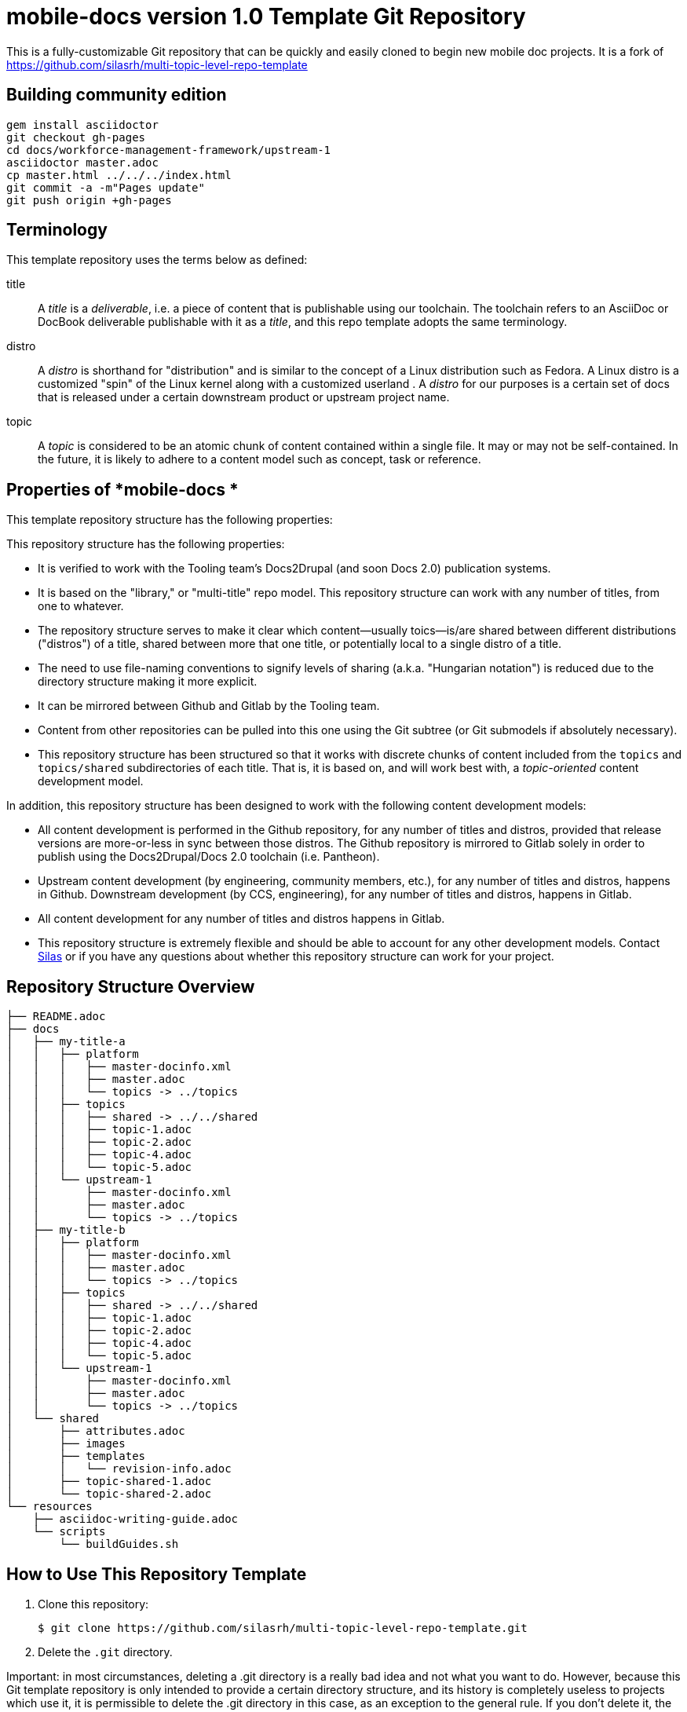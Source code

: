 :RepoTemplateVersion: 1.0
:RepoTemplateCodeName: mobile-docs

= {RepoTemplateCodeName}  version {RepoTemplateVersion} Template Git Repository

This is a fully-customizable Git repository that can be quickly and easily cloned to begin new mobile doc projects. It is a fork of https://github.com/silasrh/multi-topic-level-repo-template

== Building community edition

    gem install asciidoctor
    git checkout gh-pages
    cd docs/workforce-management-framework/upstream-1
    asciidoctor master.adoc
    cp master.html ../../../index.html
    git commit -a -m"Pages update"
    git push origin +gh-pages

== Terminology

This template repository uses the terms below as defined:

title::
  A _title_ is a _deliverable_, i.e. a piece of content that is publishable using our toolchain. The toolchain refers to an AsciiDoc or DocBook deliverable publishable with it as a _title_, and this repo template adopts the same terminology.
//  FIXME: note that title is also the name of a top-level directory that contains deliverables, each of which is defined by a master.adoc file in <titles>/<title>/<distro> subdirectories, provided the name change from docs -> title happens.
distro::
		A _distro_ is shorthand for "distribution" and is similar to the concept of a Linux distribution such as Fedora. A Linux distro is a customized "spin" of the Linux kernel along with a customized userland . A _distro_ for our purposes is a certain set of docs that is released under a certain downstream product or upstream project name.
topic::
  A _topic_ is considered to be an atomic chunk of content contained within a single file. It may or may not be self-contained. In the future, it is likely to adhere to a content model such as concept, task or reference.
		
== Properties of *{RepoTemplateCodeName} *

This template repository structure has the following properties:

This repository structure has the following properties:

* It is verified to work with the Tooling team's Docs2Drupal (and soon Docs 2.0) publication systems.
//* It is verified that repositories in this format can be localized without issues.
* It is based on the "library," or "multi-title" repo model. This repository structure can work with any number of titles, from one to whatever.
* The repository structure serves to make it clear which content—usually toics—is/are shared between different distributions ("distros") of a title, shared between more that one title, or potentially local to a single distro of a title.
* The need to use file-naming conventions to signify levels of sharing (a.k.a. "Hungarian notation") is reduced due to the directory structure making it more explicit.
* It can be mirrored between Github and Gitlab by the Tooling team.
* Content from other repositories can be pulled into this one using the Git subtree (or Git submodels if absolutely necessary).
* This repository structure has been structured so that it works with discrete chunks of content included from the `topics` and `topics/shared` subdirectories of each title. That is, it is based on, and will work best with, a _topic-oriented_ content development model.

In addition, this repository structure has been designed to work with the following content development models:

* All content development is performed in the Github repository, for any number of titles and distros, provided that release versions are more-or-less in sync between those distros. The Github repository is mirrored to Gitlab solely in order to publish using the Docs2Drupal/Docs 2.0 toolchain (i.e. Pantheon).
* Upstream content development  (by engineering, community members, etc.), for any number of titles and distros, happens in Github. Downstream development (by CCS, engineering), for any number of titles and distros, happens in Gitlab.
* All content development for any number of titles and distros happens in Gitlab.
* This repository structure is extremely flexible and should be able to account for any other development models. Contact mailto:dhensley@redhat.com[Silas] or if you have any questions about whether this repository structure can work for your project. 

== Repository Structure Overview

----
├── README.adoc
├── docs
│   ├── my-title-a
│   │   ├── platform
│   │   │   ├── master-docinfo.xml
│   │   │   ├── master.adoc
│   │   │   └── topics -> ../topics
│   │   ├── topics
│   │   │   ├── shared -> ../../shared
│   │   │   ├── topic-1.adoc
│   │   │   ├── topic-2.adoc
│   │   │   ├── topic-4.adoc
│   │   │   └── topic-5.adoc
│   │   └── upstream-1
│   │       ├── master-docinfo.xml
│   │       ├── master.adoc
│   │       └── topics -> ../topics
│   ├── my-title-b
│   │   ├── platform
│   │   │   ├── master-docinfo.xml
│   │   │   ├── master.adoc
│   │   │   └── topics -> ../topics
│   │   ├── topics
│   │   │   ├── shared -> ../../shared
│   │   │   ├── topic-1.adoc
│   │   │   ├── topic-2.adoc
│   │   │   ├── topic-4.adoc
│   │   │   └── topic-5.adoc
│   │   └── upstream-1
│   │       ├── master-docinfo.xml
│   │       ├── master.adoc
│   │       └── topics -> ../topics
│   └── shared
│       ├── attributes.adoc
│       ├── images
│       ├── templates
│       │   └── revision-info.adoc
│       ├── topic-shared-1.adoc
│       └── topic-shared-2.adoc
└── resources
    ├── asciidoc-writing-guide.adoc
    └── scripts
        └── buildGuides.sh
----
== How to Use This Repository Template

1. Clone this repository:

    $ git clone https://github.com/silasrh/multi-topic-level-repo-template.git
    
2. Delete the `.git` directory. 

Important: in most circumstances, deleting a .git directory is a really bad idea and not what you want to do. However, because this Git template repository is only intended to provide a certain directory structure, and its history is completely useless to projects which use it, it is permissible to delete the .git directory in this case, as an exception to the general rule. If you don't delete it, the history of the template repository will become part of your project's history, which probably isn't want you want.

    $ cd multi-topic-level-repo-template
    $ rm .git -fr
    
3. Modify the global attributes in `docs/shared/attributes.adoc` for your project.

4. Make modifications to the first title:
    1. Copy the entire `docs/my-title-a` directory and its contents to `docs/_<your_actual_first_title_name>_`. 
    2. Rename the `enterprise` and `upstream-1` directories to match the names of your distros.
    3. Define the *my-title-a* and *product-build* attributes in `master.adoc`.
    Ensure the first title builds after the modifications and then repeat these steps for each additional title.
    
5. Remove any directories for distros that you have not customized for your project:
		* Under `docs/`, delete the directories for any titles that you do not require, such as `my-title-b` if you do not have a second title. This helps to avoid confusion. Note that these template directories can always be copied from this repository in the future, if needed.
  * Under `docs/_<titles>_/`, delete the directories for any distros that you do not require, such as `upstream-1` if you do not have an upstream. This helps to avoid confusion. Note that these template directories can always be copied from this repository in the future, if needed.
    
6. If you are migrating existing content to this repository template, it is recommended to put all content into the `topics` directories for the appropriate titles, even if the content *is not* shared between distros. (There are more reasons for putting content that isn't shared between distros of a title or multiple titles into the `_<title>_/topics` directory, at least at first, but they are beyond the scope of this README. For a discussion of the reasoning, which touches on content development workflow, contact mailto:dhensley@redhat.com[Silas].)

7. Remove this README.adoc file, or overwrite it with the details for your project! Do not leave this README as-is for your project!

8. TBD: Full instructions should be provided for hooking this repository up to Pantheon. In short:
  * You must set the Content Directory for each book to <docs>/<title>
  * 

//// 
Fix buildGuides.sh to work with multi-topic-level and re-include this info

### Build the Example Books

To build all of the example books, open a terminal, navigate to the root directory of this repository, and type the following command:

        $ scripts/buildGuides.sh

The script provides links to both AsciiDoctor and ccutil builds for each of the example books. Look at the rendered HTML to see how the preprocessor directives work to conditionally display content.

You can also build a single guide. Navigate to the folder of the book you want to build and type the following command:

        $ ./buildGuide.sh

### Modify the Example Books for Your Documentation

Copy the structure into your own local repository and make the following changes to customize this template for your implementation.

1. Add your Asciidoc `*.adoc` files to the `topics/` folder.
2. Replace the values in the `docs/shared/attributes.adoc` file for your documentation.
  * Replace the product names and releases.
  * Replace the book names.
3. Use 'git mv' to rename the book folder names.

        $ cd my-title-a
        $ git mv my-title-a Installation_Guide.
4. In a terminal, navigate to each book folder and add the symlink to the `topics/` using this command:

        $ ln -s ../topics topics
5. Within each book folder, modify the `master-docinfo.xml` file to set the appropriate title, product, release, and other values for the build of the book to the portal.
6. Within each book folder, modify the `master.adoc` file to set the appropriate title, document attributes, and include the appropriate `topics/` content.
7. When you are ready, run the scripts to build the guides and review the output to make sure it looks correct.
////

### {RepoTemplateCodeName} Revision History

1.0::
  * rename `My_Title_A`, `My_Title_B` and `Upstream_1` directories to `my-title-a`, `my-title-b` and `upstream-1` naming patterns to make navigating the Git repo as fast as possible.
  * `docs/shared/templates/document-attributes.adoc` moved to `docs/shared/attributes.adoc`.
  * all includes of `document-attributes.adoc` changed to corr  ect for new attributes.adoc location.
  * `scripts/buildGuides.sh` moved to `resources/scripts/buildGuides.sh`.
  * latest version of the EAP team's `asciidoc-writing-guide.adoc` added to the `resources` directory for referential convenience.
  * RepoTemplateVersion and RepoTemplateCodeName attributes defined in `docs/shared/attributes.adoc`.
  * remove `topic-6` and `topic-7` because they are unnecessary for illustrative purposes.
Pre-1.0::
	* contains typo in repository structure diagram: "images — This folder contains all imagess"
	* `buildGuides.sh` (98 lines, 86 sloc) does not work correctly because it had not been updated from the script developed by EAP


